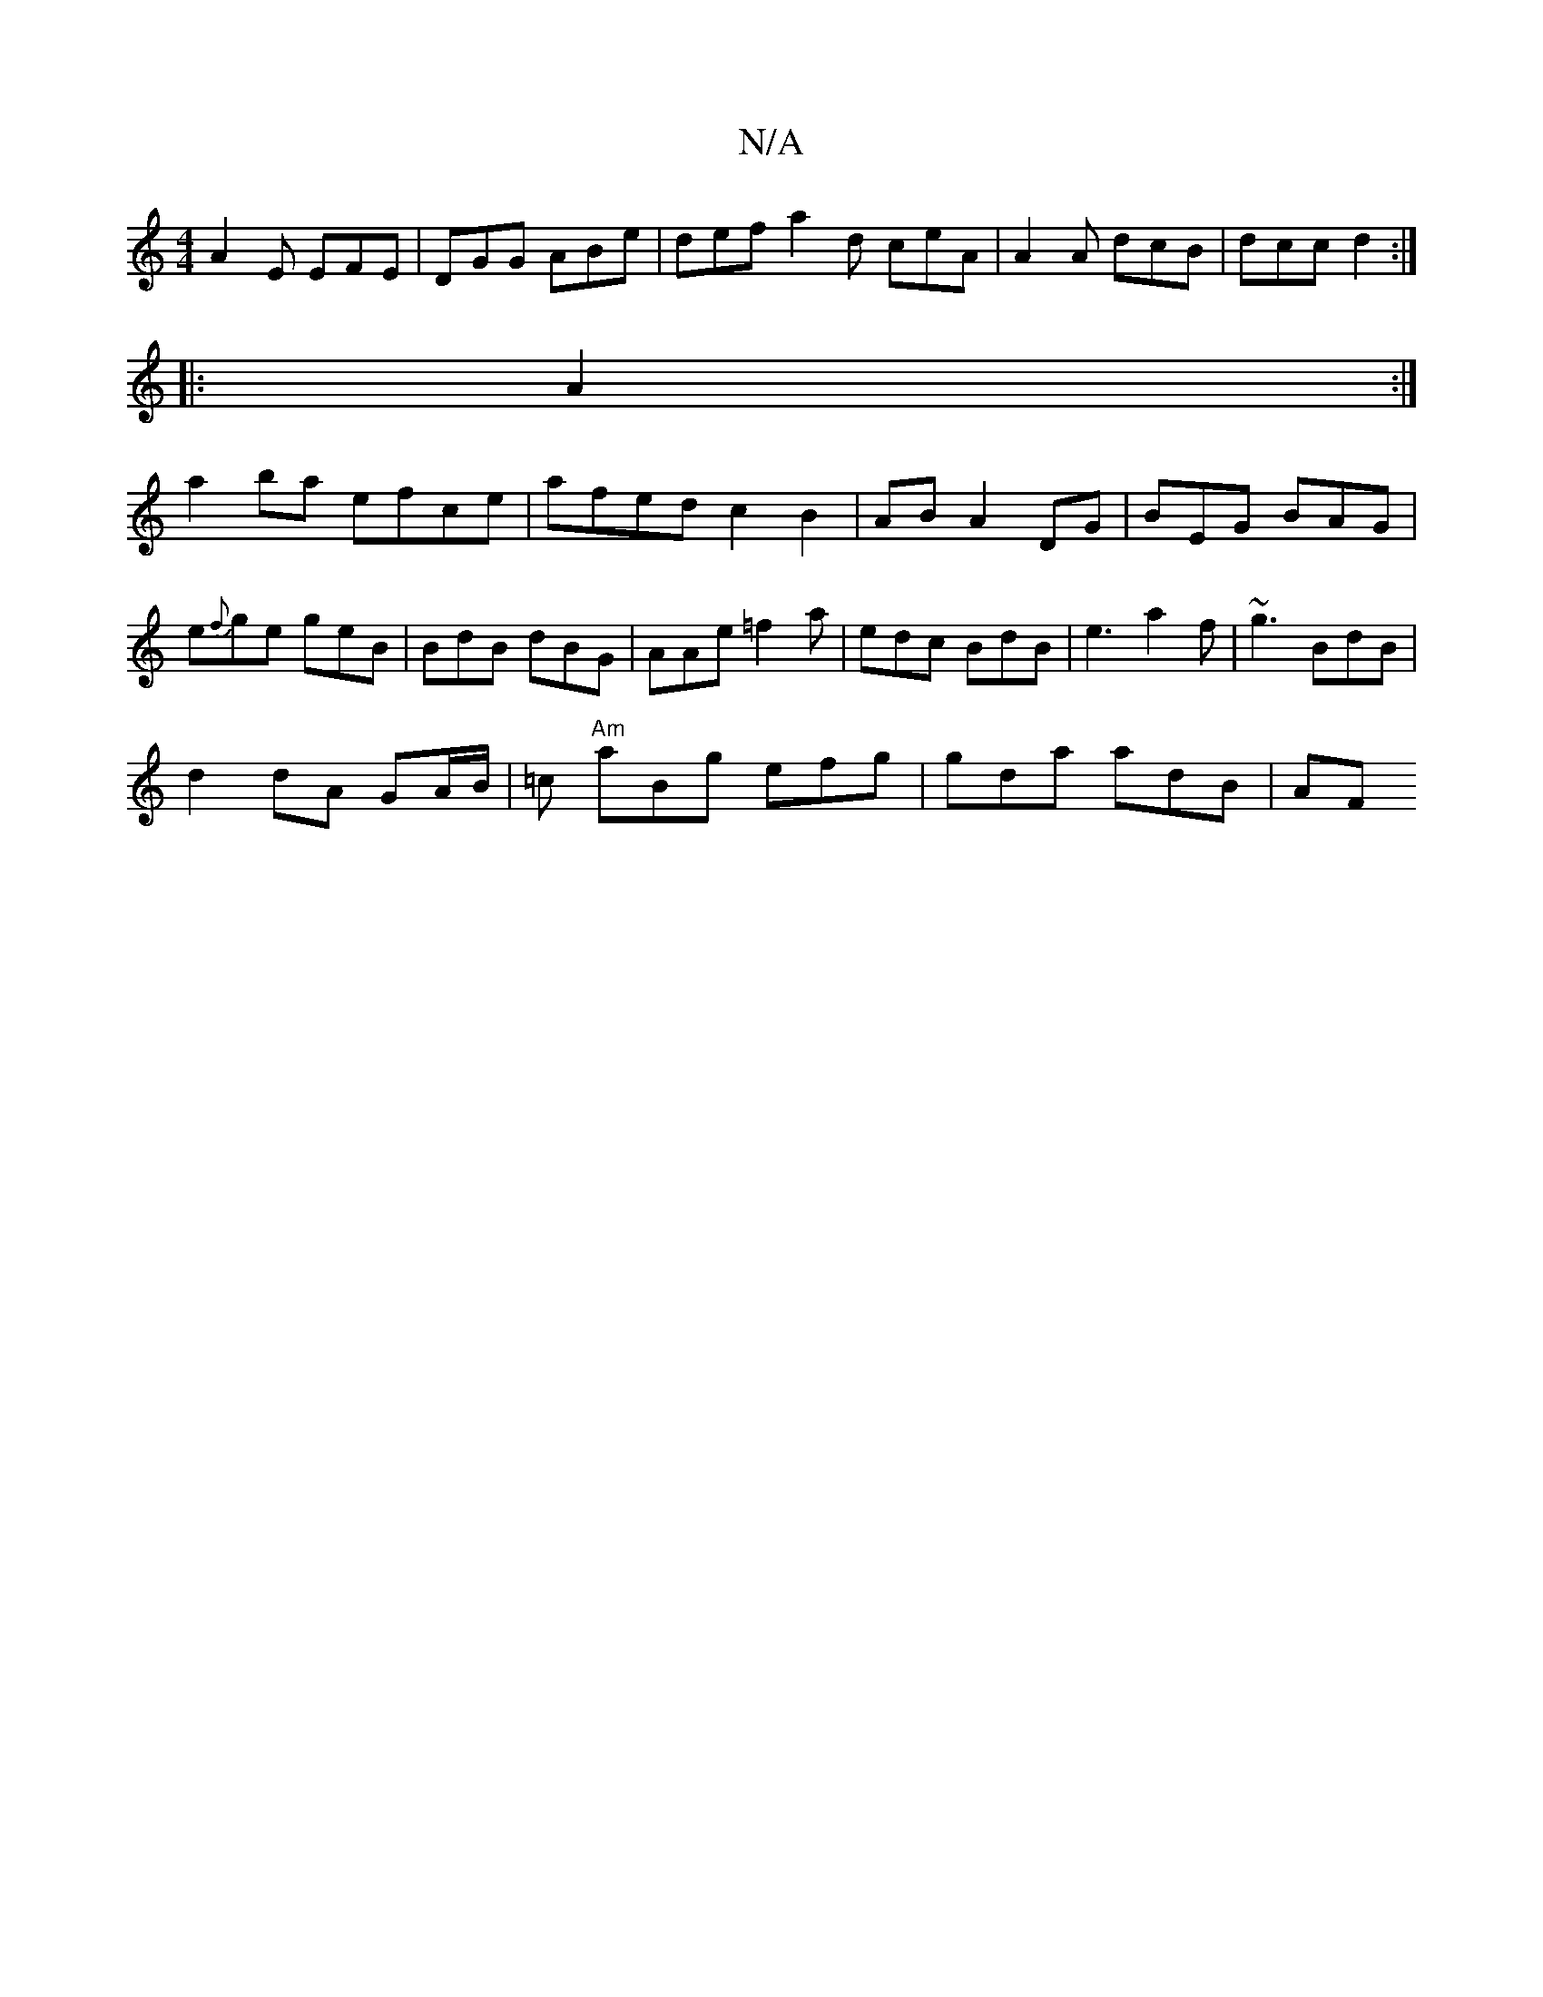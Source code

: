 X:1
T:N/A
M:4/4
R:N/A
K:Cmajor
 A2 E EFE|DGG ABe| def a2d ceA |A2 A dcB|dcc d2:|
|:A2:|
a2 ba efce|afed c2 B2|AB A2 DG | BEG BAG | e{f}ge geB|BdB dBG | AAe =f2a | edc BdB | e3 a2f | ~g3 BdB |
d2 dA GA/B/| =c "Am" aBg efg|gda adB|AF